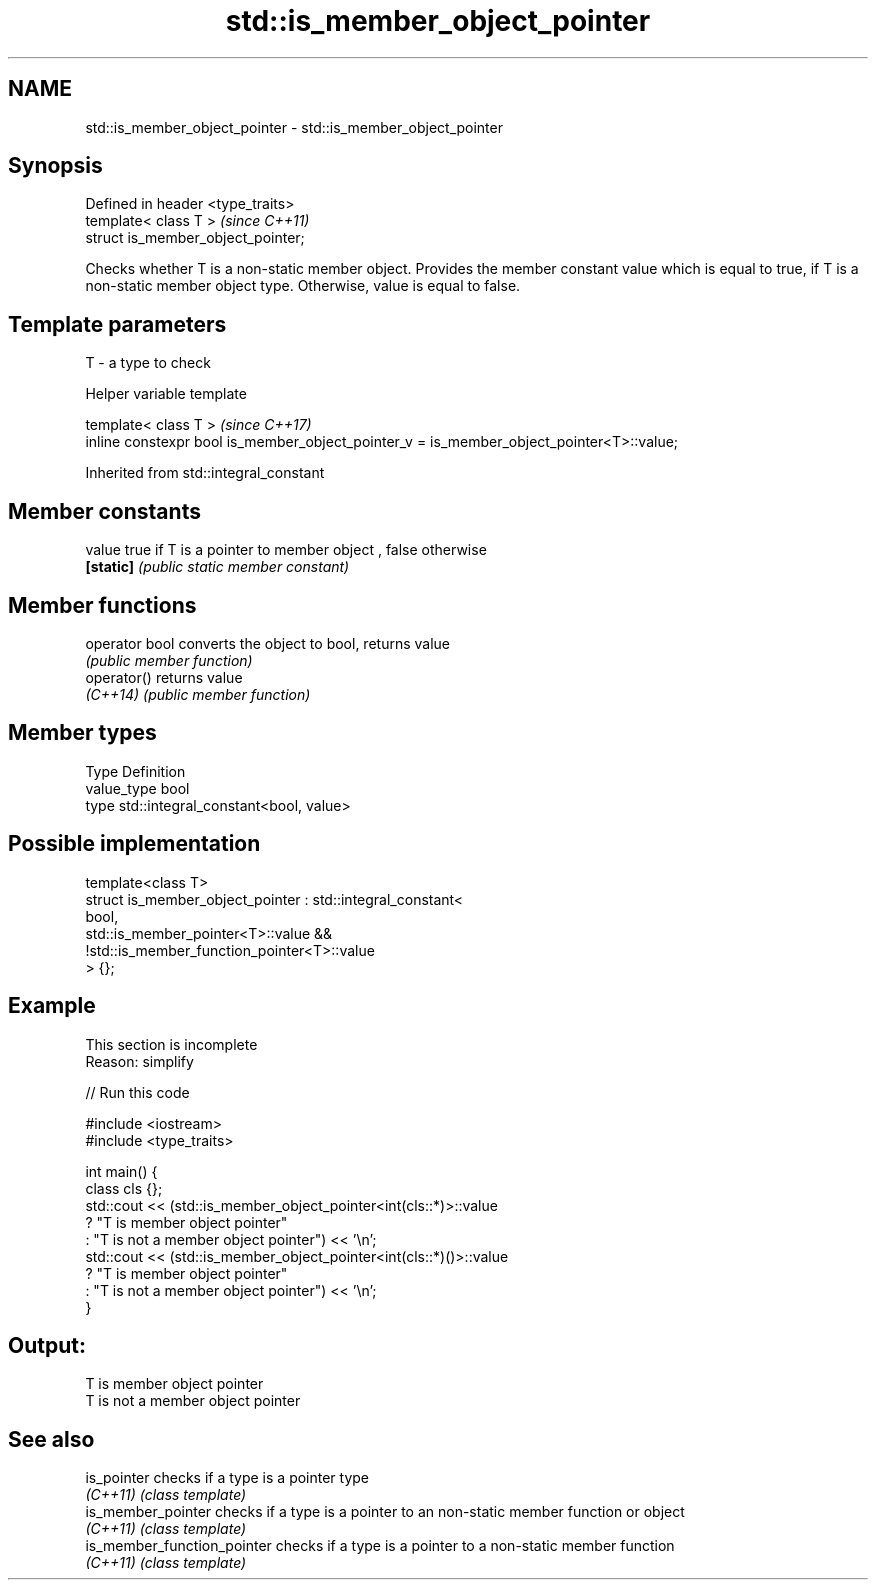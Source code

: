 .TH std::is_member_object_pointer 3 "2020.03.24" "http://cppreference.com" "C++ Standard Libary"
.SH NAME
std::is_member_object_pointer \- std::is_member_object_pointer

.SH Synopsis
   Defined in header <type_traits>
   template< class T >               \fI(since C++11)\fP
   struct is_member_object_pointer;

   Checks whether T is a non-static member object. Provides the member constant value which is equal to true, if T is a non-static member object type. Otherwise, value is equal to false.

.SH Template parameters

   T - a type to check

  Helper variable template

   template< class T >                                                                     \fI(since C++17)\fP
   inline constexpr bool is_member_object_pointer_v = is_member_object_pointer<T>::value;

Inherited from std::integral_constant

.SH Member constants

   value    true if T is a pointer to member object , false otherwise
   \fB[static]\fP \fI(public static member constant)\fP

.SH Member functions

   operator bool converts the object to bool, returns value
                 \fI(public member function)\fP
   operator()    returns value
   \fI(C++14)\fP       \fI(public member function)\fP

.SH Member types

   Type       Definition
   value_type bool
   type       std::integral_constant<bool, value>

.SH Possible implementation

   template<class T>
   struct is_member_object_pointer : std::integral_constant<
                                         bool,
                                         std::is_member_pointer<T>::value &&
                                         !std::is_member_function_pointer<T>::value
                                     > {};

.SH Example

    This section is incomplete
    Reason: simplify

   
// Run this code

 #include <iostream>
 #include <type_traits>

 int main() {
     class cls {};
     std::cout << (std::is_member_object_pointer<int(cls::*)>::value
                      ? "T is member object pointer"
                      : "T is not a member object pointer") << '\\n';
     std::cout << (std::is_member_object_pointer<int(cls::*)()>::value
                      ? "T is member object pointer"
                      : "T is not a member object pointer") << '\\n';
 }

.SH Output:

 T is member object pointer
 T is not a member object pointer

.SH See also

   is_pointer                 checks if a type is a pointer type
   \fI(C++11)\fP                    \fI(class template)\fP
   is_member_pointer          checks if a type is a pointer to an non-static member function or object
   \fI(C++11)\fP                    \fI(class template)\fP
   is_member_function_pointer checks if a type is a pointer to a non-static member function
   \fI(C++11)\fP                    \fI(class template)\fP
